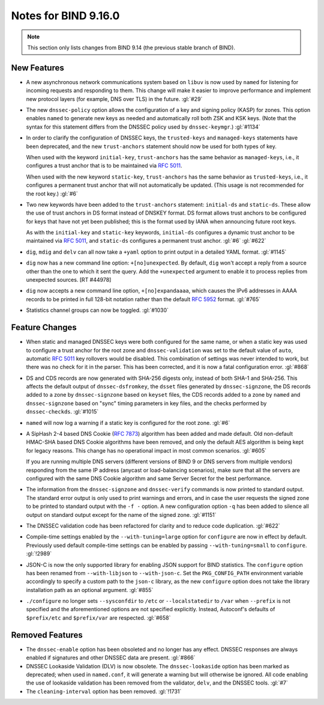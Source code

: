 .. Copyright (C) Internet Systems Consortium, Inc. ("ISC")
..
.. SPDX-License-Identifier: MPL-2.0
..
.. This Source Code Form is subject to the terms of the Mozilla Public
.. License, v. 2.0.  If a copy of the MPL was not distributed with this
.. file, you can obtain one at https://mozilla.org/MPL/2.0/.
..
.. See the COPYRIGHT file distributed with this work for additional
.. information regarding copyright ownership.

Notes for BIND 9.16.0
---------------------

.. note::

   This section only lists changes from BIND 9.14 (the previous
   stable branch of BIND).

New Features
~~~~~~~~~~~~

-  A new asynchronous network communications system based on ``libuv``
   is now used by ``named`` for listening for incoming requests and
   responding to them. This change will make it easier to improve
   performance and implement new protocol layers (for example, DNS over
   TLS) in the future. :gl:`#29`

-  The new ``dnssec-policy`` option allows the configuration of a key
   and signing policy (KASP) for zones. This option enables ``named`` to
   generate new keys as needed and automatically roll both ZSK and KSK
   keys. (Note that the syntax for this statement differs from the
   DNSSEC policy used by ``dnssec-keymgr``.) :gl:`#1134`

-  In order to clarify the configuration of DNSSEC keys, the
   ``trusted-keys`` and ``managed-keys`` statements have been
   deprecated, and the new ``trust-anchors`` statement should now be
   used for both types of key.

   When used with the keyword ``initial-key``, ``trust-anchors`` has the
   same behavior as ``managed-keys``, i.e., it configures a trust anchor
   that is to be maintained via :rfc:`5011`.

   When used with the new keyword ``static-key``, ``trust-anchors`` has
   the same behavior as ``trusted-keys``, i.e., it configures a
   permanent trust anchor that will not automatically be updated. (This
   usage is not recommended for the root key.) :gl:`#6`

-  Two new keywords have been added to the ``trust-anchors`` statement:
   ``initial-ds`` and ``static-ds``. These allow the use of trust
   anchors in DS format instead of DNSKEY format. DS format allows trust
   anchors to be configured for keys that have not yet been published;
   this is the format used by IANA when announcing future root keys.

   As with the ``initial-key`` and ``static-key`` keywords,
   ``initial-ds`` configures a dynamic trust anchor to be maintained via
   :rfc:`5011`, and ``static-ds`` configures a permanent trust anchor.
   :gl:`#6` :gl:`#622`

-  ``dig``, ``mdig`` and ``delv`` can all now take a ``+yaml`` option to
   print output in a detailed YAML format. :gl:`#1145`

-  ``dig`` now has a new command line option: ``+[no]unexpected``. By
   default, ``dig`` won't accept a reply from a source other than the
   one to which it sent the query. Add the ``+unexpected`` argument to
   enable it to process replies from unexpected sources. [RT #44978]

-  ``dig`` now accepts a new command line option, ``+[no]expandaaaa``,
   which causes the IPv6 addresses in AAAA records to be printed in full
   128-bit notation rather than the default :rfc:`5952` format.
   :gl:`#765`

-  Statistics channel groups can now be toggled. :gl:`#1030`

Feature Changes
~~~~~~~~~~~~~~~

-  When static and managed DNSSEC keys were both configured for the same
   name, or when a static key was used to configure a trust anchor for
   the root zone and ``dnssec-validation`` was set to the default value
   of ``auto``, automatic :rfc:`5011` key rollovers would be disabled.
   This combination of settings was never intended to work, but there
   was no check for it in the parser. This has been corrected, and it is
   now a fatal configuration error. :gl:`#868`

-  DS and CDS records are now generated with SHA-256 digests only,
   instead of both SHA-1 and SHA-256. This affects the default output of
   ``dnssec-dsfromkey``, the ``dsset`` files generated by
   ``dnssec-signzone``, the DS records added to a zone by
   ``dnssec-signzone`` based on ``keyset`` files, the CDS records added
   to a zone by ``named`` and ``dnssec-signzone`` based on "sync" timing
   parameters in key files, and the checks performed by
   ``dnssec-checkds``. :gl:`#1015`

-  ``named`` will now log a warning if a static key is configured for
   the root zone. :gl:`#6`

-  A SipHash 2-4 based DNS Cookie (:rfc:`7873`) algorithm has been added
   and made default. Old non-default HMAC-SHA based DNS Cookie
   algorithms have been removed, and only the default AES algorithm is
   being kept for legacy reasons. This change has no operational impact
   in most common scenarios. :gl:`#605`

   If you are running multiple DNS servers (different versions of BIND 9
   or DNS servers from multiple vendors) responding from the same IP
   address (anycast or load-balancing scenarios), make sure that all the
   servers are configured with the same DNS Cookie algorithm and same
   Server Secret for the best performance.

-  The information from the ``dnssec-signzone`` and ``dnssec-verify``
   commands is now printed to standard output. The standard error output
   is only used to print warnings and errors, and in case the user
   requests the signed zone to be printed to standard output with the
   ``-f -`` option. A new configuration option ``-q`` has been added to
   silence all output on standard output except for the name of the
   signed zone. :gl:`#1151`

-  The DNSSEC validation code has been refactored for clarity and to
   reduce code duplication. :gl:`#622`

-  Compile-time settings enabled by the ``--with-tuning=large`` option
   for ``configure`` are now in effect by default. Previously used
   default compile-time settings can be enabled by passing
   ``--with-tuning=small`` to ``configure``. :gl:`!2989`

-  JSON-C is now the only supported library for enabling JSON support
   for BIND statistics. The ``configure`` option has been renamed from
   ``--with-libjson`` to ``--with-json-c``. Set the ``PKG_CONFIG_PATH``
   environment variable accordingly to specify a custom path to the
   ``json-c`` library, as the new ``configure`` option does not take the
   library installation path as an optional argument. :gl:`#855`

-  ``./configure`` no longer sets ``--sysconfdir`` to ``/etc`` or
   ``--localstatedir`` to ``/var`` when ``--prefix`` is not specified
   and the aforementioned options are not specified explicitly. Instead,
   Autoconf's defaults of ``$prefix/etc`` and ``$prefix/var`` are
   respected. :gl:`#658`

Removed Features
~~~~~~~~~~~~~~~~

-  The ``dnssec-enable`` option has been obsoleted and no longer has any
   effect. DNSSEC responses are always enabled if signatures and other
   DNSSEC data are present. :gl:`#866`

-  DNSSEC Lookaside Validation (DLV) is now obsolete. The
   ``dnssec-lookaside`` option has been marked as deprecated; when used
   in ``named.conf``, it will generate a warning but will otherwise be
   ignored. All code enabling the use of lookaside validation has been
   removed from the validator, ``delv``, and the DNSSEC tools. :gl:`#7`

-  The ``cleaning-interval`` option has been removed. :gl:`!1731`
